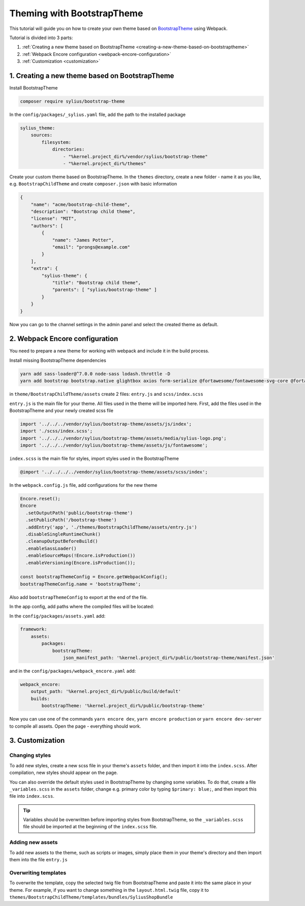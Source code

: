 Theming with BootstrapTheme
---------------------------

This tutorial will guide you on how to create your own theme based on `BootstrapTheme <https://github.com/Sylius/BootstrapTheme>`_ using Webpack.

Tutorial is divided into 3 parts:

1. :ref:`Creating a new theme based on BootstrapTheme <creating-a-new-theme-based-on-bootstraptheme>`
2. :ref:`Webpack Encore configuration <webpack-encore-configuration>`
3. :ref:`Customization <customization>`

.. _creating-a-new-theme-based-on-bootstraptheme:

1. Creating a new theme based on BootstrapTheme
^^^^^^^^^^^^^^^^^^^^^^^^^^^^^^^^^^^^^^^^^^^^^^^

Install BootstrapTheme

.. code-block:: bash

    composer require sylius/bootstrap-theme

In the ``config/packages/_sylius.yaml`` file, add the path to the installed package

.. code-block:: yaml

    sylius_theme:
        sources:
            filesystem:
                directories:
                    - "%kernel.project_dir%/vendor/sylius/bootstrap-theme"
                    - "%kernel.project_dir%/themes"

Create your custom theme based on BootstrapTheme. In the ``themes`` directory, create a new folder
- name it as you like, e.g. ``BootstrapChildTheme`` and create ``composer.json`` with basic information

.. code-block:: JSON

    {
        "name": "acme/bootstrap-child-theme",
        "description": "Bootstrap child theme",
        "license": "MIT",
        "authors": [
            {
                "name": "James Potter",
                "email": "prongs@example.com"
            }
        ],
        "extra": {
            "sylius-theme": {
                "title": "Bootstrap child theme",
                "parents": [ "sylius/bootstrap-theme" ]
            }
        }
    }

Now you can go to the channel settings in the admin panel and select the created theme as default.

.. _webpack-encore-configuration:

2. Webpack Encore configuration
^^^^^^^^^^^^^^^^^^^^^^^^^^^^^^^

You need to prepare a new theme for working with webpack and include it in the build process.

Install missing BootstrapTheme dependencies

.. code-block:: bash

    yarn add sass-loader@^7.0.0 node-sass lodash.throttle -D
    yarn add bootstrap bootstrap.native glightbox axios form-serialize @fortawesome/fontawesome-svg-core @fortawesome/free-brands-svg-icons @fortawesome/free-regular-svg-icons @fortawesome/free-solid-svg-icons

in ``theme/BootstrapChildTheme/assets`` create 2 files: ``entry.js`` and ``scss/index.scss``

``entry.js`` is the main file for your theme. All files used in the theme will be imported here.
First, add the files used in the BootstrapTheme and your newly created scss file

.. code-block:: javascript

    import '../../../vendor/sylius/bootstrap-theme/assets/js/index';
    import './scss/index.scss';
    import '../../../vendor/sylius/bootstrap-theme/assets/media/sylius-logo.png';
    import '../../../vendor/sylius/bootstrap-theme/assets/js/fontawesome';

``index.scss`` is the main file for styles, import styles used in the BootstrapTheme

.. code-block:: css

    @import '../../../../vendor/sylius/bootstrap-theme/assets/scss/index';

In the ``webpack.config.js`` file, add configurations for the new theme

.. code-block:: javascript

    Encore.reset();
    Encore
      .setOutputPath('public/bootstrap-theme')
      .setPublicPath('/bootstrap-theme')
      .addEntry('app', './themes/BootstrapChildTheme/assets/entry.js')
      .disableSingleRuntimeChunk()
      .cleanupOutputBeforeBuild()
      .enableSassLoader()
      .enableSourceMaps(!Encore.isProduction())
      .enableVersioning(Encore.isProduction());

    const bootstrapThemeConfig = Encore.getWebpackConfig();
    bootstrapThemeConfig.name = 'bootstrapTheme';

Also add ``bootstrapThemeConfig`` to export at the end of the file.

In the app config, add paths where the compiled files will be located:

In the ``config/packages/assets.yaml`` add:

.. code-block:: yaml

    framework:
        assets:
            packages:
                bootstrapTheme:
                    json_manifest_path: '%kernel.project_dir%/public/bootstrap-theme/manifest.json'

and in the ``config/packages/webpack_encore.yaml`` add:

.. code-block:: yaml

    webpack_encore:
        output_path: '%kernel.project_dir%/public/build/default'
        builds:
            bootstrapTheme: '%kernel.project_dir%/public/bootstrap-theme'

Now you can use one of the commands ``yarn encore dev``, ``yarn encore production`` or ``yarn encore dev-server``
to compile all assets. Open the page - everything should work.

.. _customization:

3. Customization
^^^^^^^^^^^^^^^^

Changing styles
~~~~~~~~~~~~~~~

To add new styles, create a new scss file in your theme's ``assets`` folder, and then import it into the
``index.scss``. After compilation, new styles should appear on the page.

You can also override the default styles used in BootstrapTheme by changing some variables. To do that,
create a file ``_variables.scss`` in the ``assets`` folder, change e.g. primary color by typing
``$primary: blue;``, and then import this file into ``index.scss``.

.. tip::

    Variables should be overwritten before importing styles from BootstrapTheme, so the ``_variables.scss``
    file should be imported at the beginning of the ``index.scss`` file.

Adding new assets
~~~~~~~~~~~~~~~~~

To add new assets to the theme, such as scripts or images, simply place them in your theme's directory
and then import them into the file ``entry.js``

Overwriting templates
~~~~~~~~~~~~~~~~~~~~~

To overwrite the template, copy the selected twig file from BootstrapTheme and paste it into the same place
in your theme. For example, if you want to change something in the ``layout.html.twig`` file,
copy it to ``themes/BootstrapChildTheme/templates/bundles/SyliusShopBundle``
